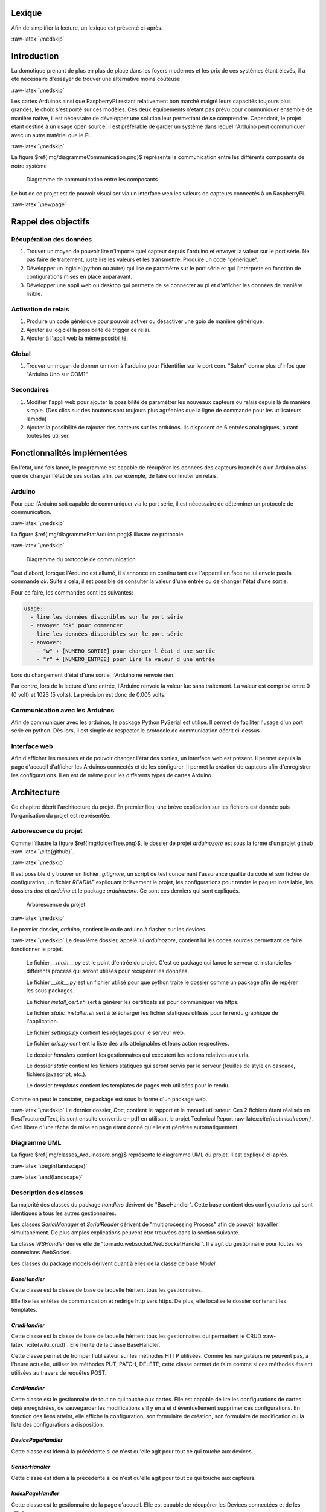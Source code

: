 .. role:: raw-latex(raw)
   :format: latex


Lexique
=======

Afin de simplifier la lecture, un lexique est présenté ci-après.

.. table:: Lexique
   :widths: auto, 60

   ===================  ============
   Mot clé              Définition
   -------------------  ------------
   Python               Le langage de programmation utilisé pour le développement de l'application. Un programme python nécessite d’être exécuté par un interpréteur Python. Un programme Python dépend souvent d’un certain nombre de packages Python.

   Package              Un ensemble de fonctionnalités implémentées et offertes par des membres de la communauté Python, afin d’étendre les possibilités du langage. Un package utilisé par un programme Python doit être installé sur l’ordinateur du client. Docker Hub Taxonomy utilisant de multiples packages, il est nécessaire de les installer avant de pouvoir utiliser l'application.

   Arduino              Un Arduino est une petite carte électronique facilitant l'apprentissage de l'électronique et la programmation ainsi que le prototypage :raw-latex:`\cite{arduino_home_page_home_page}`.

   RaspberryPi          Un RaspberryPi est un mini-ordinateur équipé d'un microprocesseur ARM et 256 à 512 mo de RAM. L'intérêt du produit se trouve dans sa très faible consommation en énergie et son coût très bas. :raw-latex:`\cite{raspberry_home_page}`.

   WebSocket            Le protocole WebSocket vise à développer un canal de communication full-duplex sur un socket TCP pour les navigateurs et les serveurs web :raw-latex:`\cite{wiki_websocket}`. En une phrase simple : les WebSockets permettent de créer des applications temps-réel sur le web :raw-latex:`\cite{binio}`.

   YAML                 YAML Ain't Markup Language. YAML est un format de représentation de données par sérialisation Unicode. L'idée de YAML est que presque toute donnée peut être représentée par combinaison de listes, tableaux associatifs et données scalaires. YAML décrit ces formes de données (les représentations YAML), ainsi qu'une syntaxe pour présenter ces données sous la forme d'un flux de caractères (le flux YAML) :raw-latex:`\cite{wiki_YAML}`. Ce langage de stockage de données permet d'éviter l'utilisation d'une base de donnée qui serait lourde pour ce projet. Il stocke les données sérialisée directement dans un fichier sur le disque. De plus, il permet de charger les fichiers de manière sécurisée afin d'éviter les injections de code.
   ===================  ============

:raw-latex:`\medskip`

Introduction
============

La domotique prenant de plus en plus de place dans les foyers modernes et les prix de ces systèmes étant élevés, il a été nécessaire d'essayer de trouver une alternative moins coûteuse.

:raw-latex:`\medskip`

Les cartes Arduinos ainsi que RaspberryPi restant relativement bon marché malgré leurs capacités toujours plus grandes, le choix s'est porté sur ces modèles. Ces deux équipements n'étant pas prévu pour communiquer ensemble de manière native, il est nécessaire de développer une solution leur permettant de se comprendre. Cependant, le projet étant destiné à un usage open source, il est préférable de garder un système dans lequel l'Arduino peut communiquer avec un autre matériel que le PI.

:raw-latex:`\medskip`

La figure $\ref{img/diagrammeCommunication.png}$ représente la communication entre les différents composants de notre système


.. figure:: img/diagrammeCommunication.png
    :alt: diagramme de communication

    Diagramme de communication entre les composants

Le but de ce projet est de pouvoir visualiser via un interface web les valeurs de capteurs connectés à un RaspberryPi.

:raw-latex:`\newpage`

Rappel des objectifs
====================

Récupération des données
^^^^^^^^^^^^^^^^^^^^^^^^
1. Trouver un moyen de pouvoir lire n'importe quel capteur depuis l'arduino et envoyer la valeur sur le port série. Ne pas faire de traitement, juste lire les valeurs et les transmettre. Produire un code "générique".
2. Développer un logiciel(python ou autre) qui lise ce paramètre sur le port série et qui l'interprète en fonction de configurations mises en place auparavant.
3. Développer une appli web ou desktop qui permette de se connecter au pi et d'afficher les données de manière lisible.

Activation de relais
^^^^^^^^^^^^^^^^^^^^
1. Produire un code générique pour pouvoir activer ou désactiver une gpio de manière générique.
2. Ajouter au logiciel la possibilité de trigger ce relai.
3. Ajouter à l'appli web la même possibilité.

Global
^^^^^^
1. Trouver un moyen de donner un nom à l'arduino pour l'identifier sur le port com. "Salon" donne plus d'infos que "Arduino Uno sur COM1"

Secondaires
^^^^^^^^^^^
1. Modifier l'appli web pour ajouter la possibilité de paramétrer les nouveaux capteurs ou relais depuis là de manière simple. (Des clics sur des boutons sont toujours plus agréables que la ligne de commande pour les utilisateurs lambda)
2. Ajouter la possibilité de rajouter des capteurs sur les arduinos. Ils disposent de 6 entrées analogiques, autant toutes les utiliser.



Fonctionnalités implémentées
============================

En l'état, une fois lancé, le programme est capable de récupérer les données des capteurs branchés à un Arduino ainsi que de changer l'état de ses sorties afin, par exemple, de faire commuter un relais.

Arduino
^^^^^^^

Pour que l'Arduino soit capable de communiquer via le port série, il est nécessaire de déterminer un protocole de communication.

:raw-latex:`\medskip`

La figure $\ref{img/diagrammeEtatArduino.png}$ illustre ce protocole.

:raw-latex:`\medskip`

.. figure:: img/diagrammeEtatArduino.png
    :alt: diagramme d'état arduino

    Diagramme du protocole de communication

Tout d'abord, lorsque l'Arduino est allumé, il s'annonce en continu tant que l'appareil en face ne lui envoie pas la commande `ok`. Suite à cela, il est possible de consulter la valeur d'une entrée ou de changer l'état d'une sortie.

Pour ce faire, les commandes sont les suivantes:

.. code-block:: bash

    usage:
      - lire les données disponibles sur le port série
      - envoyer "ok" pour commencer
      - lire les données disponibles sur le port série
      - envover:
        - "w" + [NUMERO_SORTIE] pour changer l état d une sortie
        - "r" + [NUMERO_ENTREE] pour lire la valeur d une entrée

Lors du changement d'état d'une sortie, l'Arduino ne renvoie rien.

Par contre, lors de la lecture d'une entrée, l'Arduino renvoie la valeur lue sans traitement. La valeur est comprise entre 0 (0 volt) et 1023 (5 volts). La précision est donc de 0.005 volts.


Communication avec les Arduinos
^^^^^^^^^^^^^^^^^^^^^^^^^^^^^^^^^^^^^^^^^^^^^

Afin de communiquer avec les arduinos, le package Python PySerial est utilisé. Il permet de faciliter l'usage d'un port série en python. Dès lors, il est simple de respecter le protocole de communication décrit ci-dessus.

Interface web
^^^^^^^^^^^^^^^^^^^^^^^^^^^

Afin d'afficher les mesures et de pouvoir changer l'état des sorties, un interface web est présent. Il permet depuis la page d'accueil d'afficher les Arduinos connectés et de les configurer. Il permet la création de capteurs afin d'enregistrer les configurations. Il en est de même pour les différents types de cartes Arduino.


Architecture
============

Ce chapitre décrit l'architecture du projet. En premier lieu, une brève explication sur les fichiers est donnée puis l'organisation du projet est représentée.

Arborescence du projet
^^^^^^^^^^^^^^^^^^^^^^

Comme l'illustre la figure $\ref{img/folderTree.png}$, le dossier de projet `arduinozore` est sous la forme d'un projet github :raw-latex:`\cite{github}`.

:raw-latex:`\medskip`

Il est possible d'y trouver un fichier `.gitignore`, un script de test concernant l'assurance qualité du code et son fichier de configuration, un fichier `README` expliquant brièvement le projet, les configurations pour rendre le paquet installable, les dossiers `doc` et `arduino` et le package `arduinozore`. Ce sont ces derniers qui sont expliqués.

.. figure:: img/folderTree.png
    :width: 100%
    :alt: Arborescence du projet

    Arborescence du projet

:raw-latex:`\medskip`

Le premier dossier, `arduino`, contient le code arduino à flasher sur les devices.

:raw-latex:`\medskip`
Le deuxième dossier, appelé lui `arduinozore`, contient lui les codes sources permettant de faire fonctionner le projet.

    Le fichier `__main__.py` est le point d'entrée du projet. C'est ce package qui lance le serveur et instancie les différents process qui seront utilisés pour récupérer les données.

    Le fichier `__init__.py` est un fichier utilisé pour que python traite le dossier comme un package afin de repérer les sous packages.

    Le fichier `install_cert.sh` sert à générer les certificats ssl pour communiquer via https.

    Le fichier `static_installer.sh` sert à télécharger les fichier statiques utilisés pour le rendu graphique de l'application.

    Le fichier `settings.py` contient les réglages pour le serveur web.

    Le fichier `urls.py` contient la liste des urls atteignables et leurs action respectives.

    Le dossier `handlers` contient les gestionnaires qui executent les actions relatives aux urls.

    Le dossier `static` contient les fichiers statiques qui seront servis par le serveur (feuilles de style en cascade, fichiers javascript, etc.).

    Le dossier `templates` contient les templates de pages web utilisées pour le rendu.

Comme on peut le constater, ce package est sous la forme d'un package web.

:raw-latex:`\medskip`
Le dernier dossier, `Doc`, contient le rapport et le manuel utilisateur. Ces 2 fichiers étant réalisés en RestTructuredText, ils sont ensuite convertis en pdf en utilisant le projet Technical Report:raw-latex:`\cite{technicalreport}`. Ceci libère d'une tâche de mise en page étant donné qu'elle est générée automatiquement.

Diagramme UML
^^^^^^^^^^^^^

La figure $\ref{img/classes_Arduinozore.png}$ représente le diagramme UML du projet. Il est expliqué ci-après.

:raw-latex:`\begin{landscape}`

.. figure:: img/classes_Arduinozore.png
    :width: 150%
    :height: 100%
    :alt: Diagramme UML

    Diagramme uml

:raw-latex:`\end{landscape}`

Description des classes
^^^^^^^^^^^^^^^^^^^^^^^

La majorité des classes du package `handlers` dérivent de "BaseHandler". Cette base contient des configurations qui sont identiques à tous les autres gestionnaires.

Les classes `SerialManager` et `SerialReader` dérivent de "multiprocessing.Process" afin de pouvoir travailler simultanément. De plus amples explications peuvent être trouvées dans la section suivante.

La classe `WSHandler` dérive elle de "tornado.websocket.WebSocketHandler". Il s'agit du gestionnaire pour toutes les connexions WebSocket.

Les classes du package models dérivent quant à elles de la classe de base `Model`.

`BaseHandler`
####################

Cette classe est la classe de base de laquelle héritent tous les gestionnaires.

Elle fixe les entêtes de communication et redirige http vers https. De plus, elle localise le dossier contenant les templates.

`CrudHandler`
####################

Cette classe est la classe de base de laquelle héritent tous les gestionnaires qui permettent le CRUD :raw-latex:`\cite{wiki_crud}`. Elle hérite de la classe BaseHandler.

Cette classe permet de tromper l'utilisateur sur les méthodes HTTP utilisées. Comme les navigateurs ne peuvent pas, à l'heure actuelle, utiliser les méthodes PUT, PATCH, DELETE, cette classe permet de faire comme si ces méthodes étaient utilisées au travers de requêtes POST.

`CardHandler`
####################

Cette classe est le gestionnaire de tout ce qui touche aux cartes. Elle est capable de lire les configurations de cartes déjà enregistrées, de sauvegarder les modifications s'il y en a et d'éventuellement supprimer ces configurations. En fonction des liens atteint, elle affiche la configuration, son formulaire de création, son formulaire de modification ou la liste des configurations à disposition.

`DevicePageHandler`
####################

Cette classe est idem à la précédente si ce n'est qu'elle agit pour tout ce qui touche aux devices.

`SensorHandler`
####################

Cette classe est idem à la précédente si ce n'est qu'elle agit pour tout ce qui touche aux capteurs.

`IndexPageHandler`
####################

Cette classe est le gestionnaire de la page d'accueil. Elle est capable de récupérer les Devices connectées et de les afficher.

`SettingPageHandler`
####################

Cette classe est le gestionnaire de la page des configurations. Elle permet d'afficher les types de configuration disponibles.

`SerialManager`
####################

Cette classe est un singleton responsable d'attribuer un SerialReader pour chaque Arduino connecté. De ce fait, il est sûr que les nouveaux processus sont lancés et arrêtés proprement et qu'un seul processus est lancé par Device.

`SerialReader`
####################

Cette classe est responsable de la communication avec les devices. Afin de rendre les échanges asynchrones et de ne pas bloquer le serveur pour lire une valeur, ces classes sont des processus lancés à côté du processus parent. Ils sont gérés par la classe SerialManager.

Les processus ont été préférés aux threads car leur manipulation est plus simple en python.

`WSHandler`
####################

Cette classe est le gestionnaire des connections aux websockets. Lors de l'ouverture d'une connection (Donc lorsque l'utilisateur souhaite manipuler un arduino), elle s'assure qu'un processus de communication est lancée et fait le pont entre l'utilisateur et le SerialManager qui communique avec les SerialReaders.

`Model`
####################

Cette classe est la classe de base de laquelle héritent tous les modèles. Elle fixe les fonctions de base disponibles dans tous les modèles et configure le chargement et l'écriture des configurations sur le disque.

`Card`
####################

Cette classe est le modèle de données pour les cartes. Elle hérite de la classe Model et permet de lire et écrire les configurations sur le disque.

`Device`
####################

Cette classe est idem à la précédente si ce n'est qu'il s'agit du modèle pour les devices.

`Sensor`
####################

Cette classe est idem à la précédente si ce n'est qu'il s'agit du modèle pour les capteurs.


Multiprocessing
^^^^^^^^^^^^^^^

Le package Multiprocessing permet d'exécuter des tâches de manière concurrente. Les classes SerialManager et SerialReader sont lancées comme un ou plusieurs process et permettent donc d'exécuter des tâches en parallèle. De ce fait, les process ne peuvent pas communiquer de manière normale entre eux avec des listes, ils doivent utiliser des queues ou des variables spéciales qui empêchent les conflits d'écriture ou de lecture.

Format de données
^^^^^^^^^^^^^^^^^^^

Afin de simplifier le stockage des configurations, le format de données YAML a été choisi. Il est plus léger d'utilisation qu'une base de données pour un projet de petite envergure comme le notre.

Méthodologie
============

Le projet s'est principalement déroulé selon une méthodologie de recherches puis d'implémentation. Il a fallu se renseigner sur beaucoup d'aspect tel que la meilleure technologie à utiliser, les limitations et possibilités des Arduinos, comment communiquer entre le RaspberryPi et le(s) Arduino(s), etc.

:raw-latex:`\medskip`

Plus de la moitié du temps consacré au projet s'est déroulé dans le cadre de recherches.
De ce fait, aucun planning n'a été défini à l'avance car il était impossible d'évaluer le temps nécessaire pour effectuer ces recherches. Le projet s'est donc déroulé de manière itérative. C'est à dire que chaque fois qu'une fonctionnalité était implémentée, elle était testée à la main et de manière automatisée puis une nouvelle recherche et une nouvelle implémentation suivait.

:raw-latex:`\medskip`

Au fur et à mesures il a été possible de développer des solutions suivant les objectifs. Tout d'abord, un simple script permettait la communication entre RaspberryPi et Arduino, ensuite un interface web permettait de visualiser les données de ce Device. Suite à cela, le multiprocessing a été implémenté afin de gagner en performances et de ce fait, la communication entre les process a du être implémentée de manière concurrente. Ne connaissant pas le multiprocessing en python, il a fallu à nouveau effectuer des recherches. Finalement, l'interface web avec les configurations disponibles a pu être implémenté.

Integration continue
^^^^^^^^^^^^^^^^^^^^

Durant tout le processus de développement, des tests d'assurance qualité concernant la qualité du code ont été réalisés afin de garder le code lisible et compréhensible pour un autre développeur. Ces tests ont été automatisées grâce à l'utilisation de l'intégration continue. Il s'agit de réaliser des tests sur le code qui est mis en ligne sur un dépôt Git. Dans ce projet, le choix s'est porté sur Travis CI :raw-latex:`\cite{travis}`. Ce système de test d'intégration continue permet de configurer plusieurs choses dont le système d'exploitation sur lequel les tests sont menés et également quelles versions de python sont testées. Pour ce projet, le code est testé avec les versions 3.4, 3.5 et 3.6 de Python sur un os Linux.

Déploiement continu
^^^^^^^^^^^^^^^^^^^^
Suite à celà, nous avons choisi de créer une application installable au moyen du gestionnaire de dépendance intégré à Python, "Pip".

Afin de simplifier les déploiements, nous avons rajouté une étape à notre système d'intégration continue. Si tous les tests sont validés et que le commit est tagué avec une version qui est sous la forme 0.1.0, l'application est construite et déployée sur l'hébergeur de paquets Python Pypi.

De ce fait, beaucoup de temps a été gagné lors des tests et des déploiements étant donné qu'ils étaient réalisés automatiquement.

Difficultés rencontrés
======================

Plusieurs difficultés ont été rencontrées durant la réalisation de ce projet. En effet, n'ayant pas un cahier des charges basé sur des actions à effectuer mais sur des recherches à approfondir, il a fallu trouver des technologies compatibles et apprendre des nouvelles pratiques avant de pouvoir développer le projet.

:raw-latex:`\medskip`
Tout d'abord, il a fallu trouver quels utilitaires utiliser pour communiquer entre les différents composants de l'application.

Suite à cela, pour pouvoir améliorer les performances, il a été nécessaire d'implémenter du parallélisme. La communication inter-process n'étant pas toujours facile à cerner et réaliser de manière correcte, un certain temps à été utilisé à ces fins.

:raw-latex:`\medskip`
Il a fallu ensuite implémenter l'interface web complet et d'autres difficultés sont apparues. Il a été difficile de lier WebSockets, Processus et Arduinos. De plus, le stockage des configurations est resté longtemps un problème

:raw-latex:`\medskip`
Après avoir obtenu des résultats concluants concernant le fonctionnement de l'application sur nos systèmes respectifs, il a fallu réaliser l'installer pour le paquet.
L'emplacement des fichiers de configuration posé des problèmes car il a fallu trouver dans quels dossiers il était possible de créer un dossier sans privilèges. Nous avons décidé de créer un dossier caché situé dans le dossier personnel de l'utilisateur.


Résultats
=========

Grace à l'utilisation des technologies citées dans les section précédente, il a été possible de créer un interface web permettant la configuration et l'affichage des communications avec les Arduinos.

Communication
^^^^^^^^^^^^^

Comme expliqué au chapitre :raw-latex:`\ref{arduino}`, la communication est possible avec l'Arduino de manière simple.

:raw-latex:`\medskip`

Tout d'abord, l'Arduino s'annonce sur le port série jusqu'à ce que l'utilisateur lui indique qu'il est prêt.

:raw-latex:`\medskip`
Dès lors, il est possible de communiquer avec une console série ou via l'interface web de manière simple.

Interface
^^^^^^^^^

La figure $\ref{img/index.png}$ illustre la page d'accueil sans devices connectées.

:raw-latex:`\medskip`
La figure $\ref{img/settings.png}$ illustre la page des paramètres disponibles. Il est possible de configurer des cartes (Uno, Mega, etc.), des capteurs et les devices possédant déjà une configuration.

:raw-latex:`\medskip`
La figure $\ref{img/settingsCard.png}$ illustre la page des paramètres des cartes. Comme aucune carte n'a encore été configurée, il est possible de créer une configuration.

:raw-latex:`\medskip`
La figure $\ref{img/settingsCardUno.png}$ illustre le formulaire de création de cartes.

:raw-latex:`\medskip`
La figure $\ref{img/settingsCardUno2.png}$ illustre l'affichage d'une configuration créée.

:raw-latex:`\medskip`
La figure $\ref{img/settingsCards.png}$ illustre la page des paramètres des cartes. Étant donné que des cartes ont été créées, les configurations sont listées.

:raw-latex:`\medskip`
Les pages concernant les capteurs et les devices sont identiques.
Il est à noter que lors du branchement d'une nouvelle carte, si l'utilisateur souhaite visualiser ses données, le formulaire de création de configuration de device lui sera affiché. Une fois le device configuré, il sera possible d'interragir avec.


.. figure:: img/index.png
    :width: 100%
    :height: 30%
    :alt: Page d'accueil

    Page d'accueil

.. figure:: img/settings.png
    :width: 100%
    :height: 30%
    :alt: Page des paramètres

    Paramètres

.. figure:: img/settingsCard.png
    :width: 100%
    :height: 30%
    :alt: Page des paramètres des cartes

    Paramètres des cartes

.. figure:: img/settingsCardUno.png
    :width: 100%
    :height: 30%
    :alt: Formulaire d'enregistrement de carte

    Formulaire d'enregistrement de carte

.. figure:: img/settingsCardUno2.png
    :width: 100%
    :height: 30%
    :alt: Configuration créée

    Configuration pour la carte Uno

.. figure:: img/settingsCards.png
    :width: 100%
    :height: 30%
    :alt: Liste des cartes configurées

    Liste des cartes configurées

:raw-latex:`\newpage`

Évolutions possibles
====================

Pour le moment, aucune protection n'a été implémentée. Tout utilisateur disposant de l'adresse du serveur peut y accéder et modifier les configurations. Ce projet étant destiné à un usage domestique dans un réseau isolé, nous n'avons pas mis un point d'honneur à développer cet aspect.

:raw-latex:`\medskip`

Il n'est également pas possible d'utiliser des capteurs qui ont besoin d'être activé au moyen d'une impulsion sur une entrée. Cet aspect reste relativement simple à développer étant donnée qu'il est possible d'activer des pins de sortie sur les Arduinos.

:raw-latex:`\medskip`

S'ajoute à cela l'impossibilité de lire les données de capteurs codées sur plus de 10 bits. Il n'est pour le moment pas possible d'aller lire des registres supplémentaires de l'Arduino pour récupérer l'entièreté d'une mesure. Si le temps l'avait permis, une solution à ce problème aurait été cherchée.

:raw-latex:`\medskip`

Si un capteur ne peut communiquer que via une connection série avec l'Arduino, il n'est également pas possible de l'utiliser. Ceci est également du au manque de temps.

Conclusion
==========

Au premier abord, le problème paraît simple à résoudre. Récupérer des données sur un Arduino, les afficher sur une page web, pouvoir configurer les devices. Cependant, plus le projet progresse et plus la difficulté augmente. Après avoir résolu des solutions pour les paliers précédents, il s'est parfois avéré que des problèmes avaient été crées pour lesquels il a fallu également trouver des solutions.

:raw-latex:`\medskip`
Durant tout le déroulement du projet, des avancées ont été réalisées mais presque toutes ont été ralenties par l'apparition de nouvelles difficulés.

:raw-latex:`\medskip`
À l'heure actuelle, l'application Arduinozore fonctionne et les objectifs principaux ont presque entièrement été respectés. Il est possible de lire les données de capteurs de manière générique, l'interface web permet l'affichage de ces données et le pilotage des sorties. L'Arduino est identifiable via un nom depuis l'application web grâce à son Hardware ID unique. De plus, les objectifs secondaires l'ont également été. Il est aussi possible de paramétrer les capteurs et cartes de manière simple. Les configurations sont également stockées. Cependant, le produit étant fonctionnel, il n'est pas terminé. Plusieurs d'améliorations, citées dans le chapitre précédant, sont encore possibles.

:raw-latex:`\medskip`
De plus, l'efficacité exacte d'une telle application est difficile à tester. En effet, tester que tous les messages envoyés de l'arduino sont affichés sur la page est compliqué. Il faudrait mettre en place des simulateurs et d'autres batteries de tests beaucoup plus compliquées.


:raw-latex:`\begin{thebibliography}{50}\section{Bibliographie}\label{bibliographie}`

:raw-latex:`\bibitem{arduino_home_page} Site web Arduino \textsl{25.04.2018}. \url{https://www.arduino.cc}`

:raw-latex:`\bibitem{raspberry_home_page} Site web RaspberryPi \textsl{25.04.2018}. \url{https://www.raspberrypi.org}`

:raw-latex:`\bibitem{github} Arduinozore sur github \textsl{26.01.2018}. \url{https://github.com/S-Amiral/arduinozore}`

:raw-latex:`\bibitem{technicalreport} TechnicalReport sur github \textsl{26.01.2018}. \url{https://github.com/73VW/TechnicalReport}`

:raw-latex:`\bibitem{wiki_websocket} WebSocket sur Wikipédia \textsl{26.01.2018}. \url{https://fr.wikipedia.org/wiki/WebSocket}`

:raw-latex:`\bibitem{binio} WebSocket sur Binio.io \textsl{26.01.2018}. \url{https://blog.bini.io/intro-websocket/}`

:raw-latex:`\bibitem{wiki_YAML} YAML sur Binio.io \textsl{26.01.2018}. \url{https://fr.wikipedia.org/wiki/YAML}`

:raw-latex:`\bibitem{wiki_crud} CRUD sur Wikipédia \textsl{26.01.2018}. \url{https://fr.wikipedia.org/wiki/CRUD}`

:raw-latex:`\bibitem{travis} Travis CI \textsl{26.01.2018}. \url{https://about.travis-ci.com}`

:raw-latex:`\end{thebibliography}`
